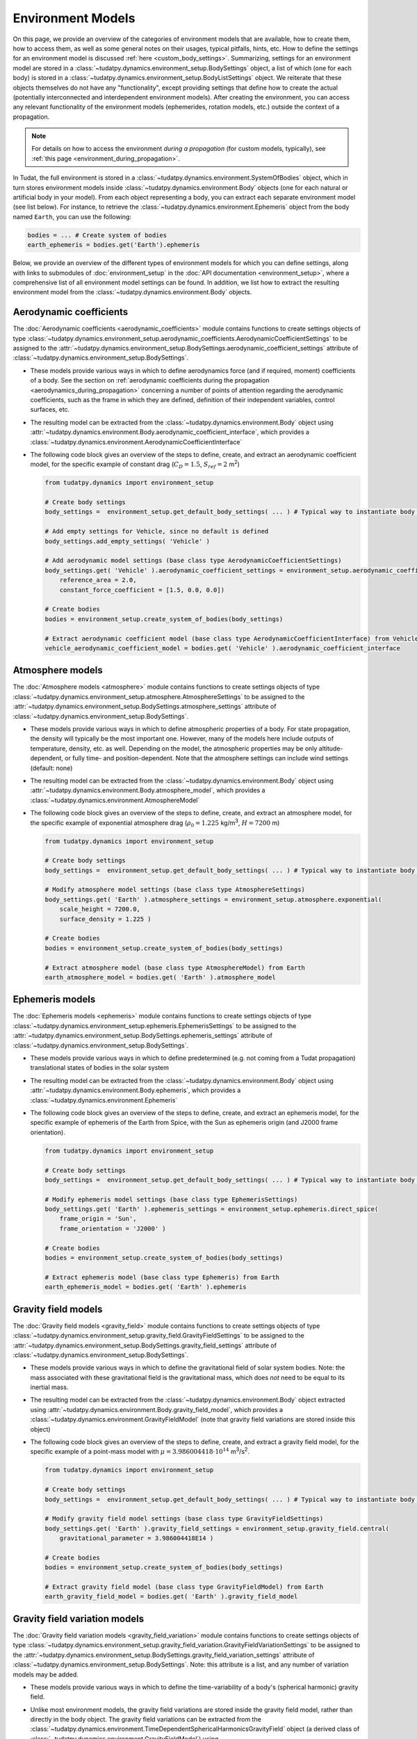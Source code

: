
.. _environment_model_overview:

==================
Environment Models
==================

   
On this page, we provide an overview of the categories of environment models that are available, how to create them, how to access them, as well as some general notes on their usages, typical pitfalls, hints, etc. How to define the settings for an environment model is discussed :ref:`here <custom_body_settings>`. Summarizing, settings for an environment model are stored in a :class:`~tudatpy.dynamics.environment_setup.BodySettings` object, a list of which (one for each body) is stored in a :class:`~tudatpy.dynamics.environment_setup.BodyListSettings` object. We reiterate that these objects themselves do not have any "functionality", except providing settings that define how to create the actual (potentially interconnected and interdependent environment models). After creating the environment, you can access any relevant functionality of the environment models (ephemerides, rotation models, etc.) outside the context of a propagation.

.. note::
    For details on how to access the environment *during a propagation* (for custom models, typically), see :ref:`this page <environment_during_propagation>`.

In Tudat, the full environment is stored in a :class:`~tudatpy.dynamics.environment.SystemOfBodies` object, which in turn stores environment models inside :class:`~tudatpy.dynamics.environment.Body` objects (one for each natural or artificial body in your model). From each object representing a body, you can extract each separate environment model (see list below). For instance, to retrieve the :class:`~tudatpy.dynamics.environment.Ephemeris` object from the body named ``Earth``, you can use the following:

.. code-block:: python

   bodies = ... # Create system of bodies
   earth_ephemeris = bodies.get('Earth').ephemeris

Below, we provide an overview of the different types of environment models for which you can define settings, along with links to submodules of :doc:`environment_setup` in the :doc:`API documentation <environment_setup>`, where a comprehensive list of all environment model settings can be found. In addition, we list how to extract the resulting environment model from the :class:`~tudatpy.dynamics.environment.Body` objects.

Aerodynamic coefficients
========================

The :doc:`Aerodynamic coefficients <aerodynamic_coefficients>` module contains functions to create settings objects of type :class:`~tudatpy.dynamics.environment_setup.aerodynamic_coefficients.AerodynamicCoefficientSettings`  to be assigned to the :attr:`~tudatpy.dynamics.environment_setup.BodySettings.aerodynamic_coefficient_settings` attribute of :class:`~tudatpy.dynamics.environment_setup.BodySettings`.

* These models provide various ways in which to define aerodynamics force (and if required, moment) coefficients of a body. See the section on :ref:`aerodynamic coefficients during the propagation <aerodynamics_during_propagation>` concerning a number of points of attention regarding the aerodynamic coefficients, such as the frame in which they are defined, definition of their independent variables, control surfaces, etc.
* The resulting model can be extracted from the :class:`~tudatpy.dynamics.environment.Body` object using :attr:`~tudatpy.dynamics.environment.Body.aerodynamic_coefficient_interface`, which provides a :class:`~tudatpy.dynamics.environment.AerodynamicCoefficientInterface`
* The following code block gives an overview of the steps to define, create, and extract an aerodynamic coefficient model, for the specific example of constant
  drag (:math:`C_{D}=1.5`, :math:`S_{ref}=2` m\ :sup:`2`)

  .. code-block:: python

      from tudatpy.dynamics import environment_setup

      # Create body settings
      body_settings =  environment_setup.get_default_body_settings( ... ) # Typical way to instantiate body settings

      # Add empty settings for Vehicle, since no default is defined
      body_settings.add_empty_settings( 'Vehicle' )

      # Add aerodynamic model settings (base class type AerodynamicCoefficientSettings)
      body_settings.get( 'Vehicle' ).aerodynamic_coefficient_settings = environment_setup.aerodynamic_coefficients.constant(
          reference_area = 2.0,
          constant_force_coefficient = [1.5, 0.0, 0.0])

      # Create bodies
      bodies = environment_setup.create_system_of_bodies(body_settings)

      # Extract aerodynamic coefficient model (base class type AerodynamicCoefficientInterface) from Vehicle
      vehicle_aerodynamic_coefficient_model = bodies.get( 'Vehicle' ).aerodynamic_coefficient_interface


Atmosphere models
=================

The :doc:`Atmosphere models <atmosphere>` module contains functions to create settings objects of type :class:`~tudatpy.dynamics.environment_setup.atmosphere.AtmosphereSettings` to be assigned to the :attr:`~tudatpy.dynamics.environment_setup.BodySettings.atmosphere_settings` attribute of :class:`~tudatpy.dynamics.environment_setup.BodySettings`.

* These models provide various ways in which to define atmospheric properties of a body. For state propagation, the density will typically be the most important one. However, many of the models here include outputs of temperature, density, etc. as well. Depending on the model, the atmospheric properties may be only altitude-dependent, or fully time- and position-dependent. Note that the atmosphere settings can include wind settings (default: none)
* The resulting model can be extracted from the :class:`~tudatpy.dynamics.environment.Body` object using :attr:`~tudatpy.dynamics.environment.Body.atmosphere_model`, which provides a :class:`~tudatpy.dynamics.environment.AtmosphereModel`
* The following code block gives an overview of the steps to define, create, and extract an atmosphere model, for the specific example of exponential atmosphere
  drag (:math:`\rho_{0}=1.225` kg/m\ :sup:`3`, :math:`H=7200` m)

  .. code-block:: python

      from tudatpy.dynamics import environment_setup

      # Create body settings
      body_settings =  environment_setup.get_default_body_settings( ... ) # Typical way to instantiate body settings

      # Modify atmosphere model settings (base class type AtmosphereSettings)
      body_settings.get( 'Earth' ).atmosphere_settings = environment_setup.atmosphere.exponential(
          scale_height = 7200.0,
          surface_density = 1.225 )

      # Create bodies
      bodies = environment_setup.create_system_of_bodies(body_settings)

      # Extract atmosphere model (base class type AtmosphereModel) from Earth
      earth_atmosphere_model = bodies.get( 'Earth' ).atmosphere_model


Ephemeris models
================

The :doc:`Ephemeris models <ephemeris>` module contains functions to create settings objects of type :class:`~tudatpy.dynamics.environment_setup.ephemeris.EphemerisSettings` to be assigned to the :attr:`~tudatpy.dynamics.environment_setup.BodySettings.ephemeris_settings` attribute of :class:`~tudatpy.dynamics.environment_setup.BodySettings`.
  
* These models provide various ways in which to define predetermined (e.g. not coming from a Tudat propagation) translational states of bodies in the solar system
* The resulting model can be extracted from the :class:`~tudatpy.dynamics.environment.Body` object using :attr:`~tudatpy.dynamics.environment.Body.ephemeris`, which provides a :class:`~tudatpy.dynamics.environment.Ephemeris`
* The following code block gives an overview of the steps to define, create, and extract an ephemeris model, for the specific example of ephemeris of the Earth  from Spice, with the Sun as ephemeris origin (and J2000 frame orientation).

  .. code-block:: python

      from tudatpy.dynamics import environment_setup

      # Create body settings
      body_settings =  environment_setup.get_default_body_settings( ... ) # Typical way to instantiate body settings

      # Modify ephemeris model settings (base class type EphemerisSettings)
      body_settings.get( 'Earth' ).ephemeris_settings = environment_setup.ephemeris.direct_spice(
          frame_origin = 'Sun',
          frame_orientation = 'J2000' )

      # Create bodies
      bodies = environment_setup.create_system_of_bodies(body_settings)

      # Extract ephemeris model (base class type Ephemeris) from Earth
      earth_ephemeris_model = bodies.get( 'Earth' ).ephemeris


Gravity field models
====================

The :doc:`Gravity field models <gravity_field>` module contains functions to create settings objects of type :class:`~tudatpy.dynamics.environment_setup.gravity_field.GravityFieldSettings` to be assigned to the :attr:`~tudatpy.dynamics.environment_setup.BodySettings.gravity_field_settings` attribute of :class:`~tudatpy.dynamics.environment_setup.BodySettings`.

* These models provide various ways in which to define the gravitational field of solar system bodies. Note: the mass associated with these gravitational field is the gravitational mass, which does *not* need to be equal to its inertial mass.
* The resulting model can be extracted from the :class:`~tudatpy.dynamics.environment.Body` object extracted using :attr:`~tudatpy.dynamics.environment.Body.gravity_field_model`, which provides a :class:`~tudatpy.dynamics.environment.GravityFieldModel` (note that gravity field variations are stored inside this object)
* The following code block gives an overview of the steps to define, create, and extract a gravity field model, for the specific example of a point-mass model with :math:`\mu=3.986004418\cdot 10^{14}` m\ :sup:`3`/s\ :sup:`2`.

  .. code-block:: python

      from tudatpy.dynamics import environment_setup

      # Create body settings
      body_settings =  environment_setup.get_default_body_settings( ... ) # Typical way to instantiate body settings

      # Modify gravity field model settings (base class type GravityFieldSettings)
      body_settings.get( 'Earth' ).gravity_field_settings = environment_setup.gravity_field.central(
          gravitational_parameter = 3.986004418E14 )

      # Create bodies
      bodies = environment_setup.create_system_of_bodies(body_settings)

      # Extract gravity field model (base class type GravityFieldModel) from Earth
      earth_gravity_field_model = bodies.get( 'Earth' ).gravity_field_model


Gravity field variation models
==============================

The :doc:`Gravity field variation models <gravity_field_variation>` module contains functions to create settings objects of type :class:`~tudatpy.dynamics.environment_setup.gravity_field_variation.GravityFieldVariationSettings` to be assigned to the :attr:`~tudatpy.dynamics.environment_setup.BodySettings.gravity_field_variation_settings` attribute of :class:`~tudatpy.dynamics.environment_setup.BodySettings`. Note: this attribute is a list, and any number of variation models may be added.

* These models provide various ways in which to define the time-variability of a body's (spherical harmonic) gravity field.
* Unlike most environment models, the gravity field variations are stored inside the gravity field model, rather than directly in the body object. The gravity field variations can be extracted from the :class:`~tudatpy.dynamics.environment.TimeDependentSphericalHarmonicsGravityField` object (a derived class of :class:`~tudatpy.dynamics.environment.GravityFieldModel`) using :attr:`~tudatpy.dynamics.environment.TimeDependentSphericalHarmonicsGravityField.gravity_field_variation_models`, which provides a list of :class:`~tudatpy.dynamics.environment.GravityFieldVariationModel` objects
* The following code block gives an overview of the steps to define, create, and extract a gravity field variation model, for the specific example of a constant :math:`k_{2}=0.301` Love number, and both the Sun and Moon as tide-raising bodies.

  .. code-block:: python

      from tudatpy.dynamics import environment_setup

      # Create body settings
      body_settings =  environment_setup.get_default_body_settings( ... ) # Typical way to instantiate body settings

      # Modify gravity field variation settings (base class type GravityFieldVariationSettings)
      # NOTE, this requires the body_settings.get( 'Earth' ).gravity_field_settings to define a spherical harmonic gravity field
      body_settings.get( 'Earth' ).gravity_field_variation_settings = [
          environment_setup.gravity_field_variation.solid_body_tide(
             tide_raising_body = 'Sun',
             love_number = 0.301,
             degree = 2 ),
          environment_setup.gravity_field_variation.solid_body_tide(
             tide_raising_body = 'Moon',
             love_number = 0.301,
             degree = 2 ) ]

      # Create bodies
      bodies = environment_setup.create_system_of_bodies(body_settings)

      # Extract list of gravity field variation model (base class type GravityFieldVariationModel) from Vehicle
      earth_gravity_field_variation_models = bodies.get( 'Earth' ).gravity_field_model.gravity_field_variation_models


Rotation models
===============

The :doc:`Rotation models <rotation_model>` module contains functions to create settings objects of type :class:`~tudatpy.dynamics.environment_setup.rotation_model.RotationModelSettings`  to be assigned to the :attr:`~tudatpy.dynamics.environment_setup.BodySettings.rotation_model_settings` attribute of :class:`~tudatpy.dynamics.environment_setup.BodySettings`.

* These models provide various ways in which to define the orientation of a body w.r.t. inertial space, and produces a quaternion/rotation matrix, and angular velocity vector/rotation matrix derivative. Note that Tudat can also produce such models by numerical propagation of the Euler equations (see :ref:`rotational_dynamics`).
* The resulting model can be extracted from the :class:`~tudatpy.dynamics.environment.Body` object extracted using :attr:`~tudatpy.dynamics.environment.Body.rotation_model`, which provides a :class:`~tudatpy.dynamics.environment.RotationalEphemeris`
* The following code block gives an overview of the steps to define, create, and extract a rotation model, for the specific example of a simple rotation model
  (constant rotation rate and pole orientation), extracted from the Earth's pole and rotation rate according to the SPICE ``IAU_Earth`` frame at the given reference epoch. The resulting rotation model has ``J2000`` as inertial frame, and the identifier ``IAU_Earth_simplified`` as Earth-fixed frame.

  .. code-block:: python

      from tudatpy.dynamics import environment_setup
      from tudatpy.astro import time_conversion

      # Create body settings
      body_settings =  environment_setup.get_default_body_settings( ... ) # Typical way to instantiate body settings

      # Modify rotation model settings (base class type RotationModelSettings)
      body_settings.get( 'Earth' ).rotation_model_settings = environment_setup.rotation_model.simple_from_spice(
          base_frame = 'J2000',
          target_frame = 'IAU_Earth',
          target_frame_spice = 'IAU_Earth_simplified',
          initial_time = time_conversion.date_time_from_iso_string( '2020-09-08T14:00:00.0' ).epoch( ) )

      # Create bodies
      bodies = environment_setup.create_system_of_bodies(body_settings)

      # Extract rotation model (base class type RotationalEphemeris) from Earth
      earth_rotation_model = bodies.get( 'Earth' ).rotation_model


Shape models
============

The :doc:`Shape models <shape>` module contains functions to create settings objects of type :class:`~tudatpy.dynamics.environment_setup.shape.BodyShapeSettings`  to be assigned to the :attr:`~tudatpy.dynamics.environment_setup.BodySettings.shape_settings` attribute of :class:`~tudatpy.dynamics.environment_setup.BodySettings`.

* These models provide various ways in which to define the exterior of a *natural* body and is typically used to calculate (for instance) altitude, ground station position, etc. Note: the exterior shape of an artificial body, from which aerodynamic and radiation pressure properties can be evaluated, uses a different interface, which is currently under development
* The resulting model can be extracted from the :class:`~tudatpy.dynamics.environment.Body` object using :attr:`~tudatpy.dynamics.environment.Body.shape_model`, which provides a :class:`~tudatpy.dynamics.environment.BodyShapeModel`
* The following code block gives an overview of the steps to define, create, and extract a shape model, for the specific example of an oblate spheroid shape model
  with :math:`R_{e}=3396.2` km equatorial radius, and flattening :math:`f=0.00589`

  .. code-block:: python

      from tudatpy.dynamics import environment_setup
      from tudatpy.astro import time_conversion

      # Create body settings
      body_settings =  environment_setup.get_default_body_settings( ... ) # Typical way to instantiate body settings

      # Modify shape model settings (base class type BodyShapeSettings)
      body_settings.get( 'Mars' ).shape_settings = environment_setup.shape.oblate_spherical(
          equatorial_radius = 3396.2E3,
          flattening = 0.00589 )

      # Create bodies
      bodies = environment_setup.create_system_of_bodies(body_settings)

      # Extract shape model (base class type ShapeModel) from Earth
      mars_shape_model = bodies.get( 'Mars' ).shape_model


Shape deformation models
========================

The :doc:`Shape deformation models <shape_deformation>` are to be assigned to the :attr:`~tudatpy.dynamics.environment_setup.BodySettings.shape_deformation_settings` attribute of :class:`~tudatpy.dynamics.environment_setup.BodySettings`. Note: this attribute is a list, and any number of deformation models may be added.

* These models provide various ways in which to define time variability of the shape of a body. These are typically relevant for detailed position models of ground stations (note that the models assigned here are global; station-specific models can be assigned to individual stations)
 

Radiation pressure models
=========================

The :doc:`Radiation pressure source and target models <radiation_pressure>` are to be assigned to the :attr:`~tudatpy.dynamics.environment_setup.BodySettings.radiation_source_settings` and :attr:`~tudatpy.dynamics.environment_setup.BodySettings.radiation_pressure_target_settings` attribute of :class:`~tudatpy.dynamics.environment_setup.BodySettings`.

* These models provide various ways in which to define the radiation flux emitted by a body, and a response of a body to incident radiation pressure. More details are provided on a :ref:`dedicated page <radiation_pressure_acceleration>`
* The resulting model can be extracted from the :class:`~tudatpy.dynamics.environment.Body` object extracted using :attr:`~tudatpy.dynamics.environment.Body.radiation_pressure_source` and :attr:`~tudatpy.dynamics.environment.Body.radiation_pressure_target`, which provides a :class:`~tudatpy.dynamics.environment.RadiationSourceModel` and a :class:`~tudatpy.dynamics.environment.RadiationPressureTargetModel`, respectively.

.. _rigid_body_properties:

Rigid body properties
======================

The :doc:`Rigid body properties <rigid_body>` are to be assigned to the :attr:`~tudatpy.dynamics.environment_setup.BodySettings.rigid_body_settings` attribute of :class:`~tudatpy.dynamics.environment_setup.BodySettings`.

* This property defines the mass, center of mass and inertia tensor of a body. If the body has a gravity field, corresponding rigid body properties are automatically created (but, defining rigid body properties does not define a gravity field!) Note: If defined manually, the inertia tensor must be provided in the body-fixed frame (the orientation of which is defined by the body's rotation model), and must *not* be normalized. 
* The resulting model can be extracted from the :class:`~tudatpy.dynamics.environment.Body` object extracted using :attr:`~tudatpy.dynamics.environment.Body.rigid_body_properties`, which provides a :class:`~tudatpy.dynamics.environment.RigidBodyProperties`
* When creating a :func:`~tudatpy.dynamics.environment_setup.gravity_field.spherical_harmonic` gravity field, and specifying a :attr:`~tudatpy.dynamics.environment_setup.gravity_field.SphericalHarmonicsGravityFieldSettings.scaled_mean_moment_of_inertia` in the resulting model, rigid body properties consistent with these are automatically created.

.. _ground_station_models:

Ground station models
=====================

The :doc:`Ground stations <ground_station>` settings are to be assigned to the :attr:`~tudatpy.dynamics.environment_setup.BodySettings.ground_station_settings` attribute of :class:`~tudatpy.dynamics.environment_setup.BodySettings`.  Note: this attribute is a list, and any number of stations may be added.

* These models define ground stations (which includes planetary landers) on a celestial body. Each ground station may have any number of station motion models assigned to it. 
* The dictionary of all ground stations is extracted from a :class:`~tudatpy.dynamics.environment.Body` object using :attr:`~tudatpy.dynamics.environment.Body.ground_station_list`, which has :class:`~tudatpy.dynamics.environment.GroundStation` objects as dictionary values

Vehicle systems
===============

The :doc:`Vehicle systems <vehicle_systems>` are currently limited to the vehicle exterior shape, to be assigned to the :attr:`~tudatpy.dynamics.environment_setup.BodySettings.vehicle_shape_settings` attribute of :class:`~tudatpy.dynamics.environment_setup.BodySettings`.

* These models define physical characteristics and hardware systems of the vehicle. This functionality is currently in a preliminary state, and its use in the body settings is limited to the vehicle's exterior shape.
* The resulting model can be extracted from the :class:`~tudatpy.dynamics.environment.Body` object extracted using :attr:`~tudatpy.dynamics.environment.Body.system_models`, which provides a :class:`~tudatpy.dynamics.environment.VehicleSystems`
